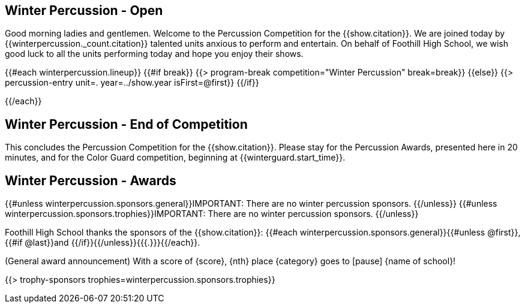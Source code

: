 == Winter Percussion - Open

Good morning ladies and gentlemen. Welcome to the Percussion Competition for
the {{show.citation}}. We are joined today by {{winterpercussion._count.citation}} talented
units anxious to perform and entertain. On behalf of Foothill High School, we wish good luck
to all the units performing today and hope you enjoy their shows.

<<<

{{#each winterpercussion.lineup}}
{{#if break}}
{{> program-break competition="Winter Percussion" break=break}}
{{else}}
{{> percussion-entry unit=. year=../show.year isFirst=@first}}
{{/if}}

<<<

{{/each}}

== Winter Percussion - End of Competition

This concludes the Percussion Competition for the {{show.citation}}.
Please stay for the Percussion Awards, presented here in 20 minutes, and for the Color Guard competition,
beginning at {{winterguard.start_time}}.

<<<

== Winter Percussion - Awards

{{#unless winterpercussion.sponsors.general}}IMPORTANT: There are no winter percussion sponsors.
{{/unless}}
{{#unless winterpercussion.sponsors.trophies}}IMPORTANT: There are no winter percussion sponsors.
{{/unless}}

Foothill High School thanks the sponsors of the {{show.citation}}: {{#each winterpercussion.sponsors.general}}{{#unless @first}}, {{#if @last}}and {{/if}}{{/unless}}{{{.}}}{{/each}}.

(General award announcement)
With a score of {score}, {nth} place {category} goes to [pause] {name of school}!

{{> trophy-sponsors trophies=winterpercussion.sponsors.trophies}}

<<<

